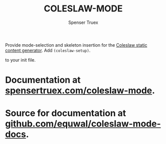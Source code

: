 #+TITLE: COLESLAW-MODE
#+AUTHOR: Spenser Truex
#+EMAIL: web@spensertruex.com
Provide mode-selection and skeleton insertion for the [[https://github.com/kingcons/coleslaw][Coleslaw static content generator]].
Add =(coleslaw-setup)=.

to your init file.

* Documentation at [[https://spensertruex.com/coleslaw-mode][spensertruex.com/coleslaw-mode]].
* Source for documentation at [[https://github.com/equwal/coleslaw-mode-docs][github.com/equwal/coleslaw-mode-docs]].
